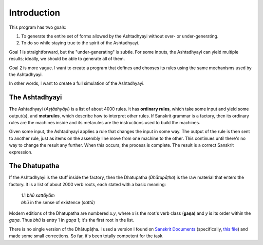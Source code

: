 Introduction
============

This program has two goals:

1. To generate the entire set of forms allowed by the Ashtadhyayi without over-
   or under-generating.
2. To do so while staying true to the spirit of the Ashtadhyayi.

Goal 1 is straightforward, but the "under-generating" is subtle. For some
inputs, the Ashtadhyayi can yield multiple results; ideally, we should be able
to generate all of them.

Goal 2 is more vague. I want to create a program that defines and chooses its
rules using the same mechanisms used by the Ashtadhyayi.

In other words, I want to create a full simulation of the Ashtadhyayi.

The Ashtadhyayi
---------------

The Ashtadhyayi (*Aṣṭādhyāyi*) is a list of about 4000 rules. It has **ordinary
rules**, which take some input and yield some output(s), and **metarules**,
which describe how to interpret other rules. If Sanskrit grammar is a factory,
then its ordinary rules are the machines inside and its metarules are the
instructions used to build the machines.

Given some input, the Ashtadhyayi applies a rule that changes the input in
some way. The output of the rule is then sent to another rule, just as items
on the assembly line move from one machine to the other. This continues until
there's no way to change the result any further. When this occurs, the process
is complete. The result is a correct Sanskrit expression.

The Dhatupatha
--------------

If the Ashtadhyayi is the stuff inside the factory, then the Dhatupatha
(*Dhātupāṭha*) is the raw material that enters the factory. It is a list of
about 2000 verb roots, each stated with a basic meaning:

    | 1.1 *bhū sattāyām*
    | *bhū* in the sense of existence (*sattā*)

Modern editions of the Dhatupatha are numbered *x.y*, where *x* is the root's
verb class (**gaṇa**) and *y* is its order within the *gaṇa*. Thus *bhū* is
entry 1 in *gaṇa* 1; it's the first root in the list.

There is no single version of the Dhātupāṭha. I used a version I found on
`Sanskrit Documents`_ (specifically, `this file`_) and made some small
corrections. So far, it's been totally competent for the task.

.. _Sanskrit Documents: http://sanskritdocuments.org
.. _this file: http://sanskritdocuments.org/doc_z_misc_major_works/dhatupatha_svara.itx
